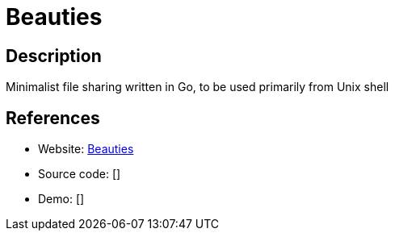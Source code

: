 = Beauties

:Name:          Beauties
:Language:      Beauties
:License:       MIT
:Topic:         File Sharing and Synchronization
:Category:      Distributed filesystems
:Subcategory:   Single-click/drag-n-drop upload

// END-OF-HEADER. DO NOT MODIFY OR DELETE THIS LINE

== Description

Minimalist file sharing written in Go, to be used primarily from Unix shell

== References

* Website: https://github.com/dsx/beauties[Beauties]
* Source code: []
* Demo: []
